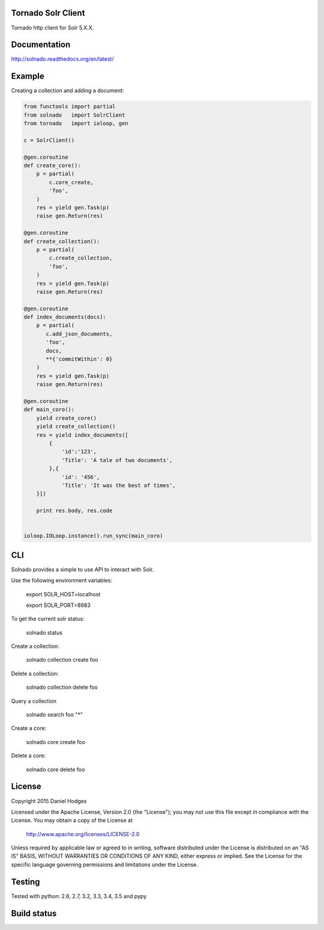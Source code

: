 Tornado Solr Client
-------------------

Tornado http client for Solr 5.X.X.

Documentation
-------------
http://solnado.readthedocs.org/en/latest/

Example
-------
Creating a collection and adding a document:

.. code-block:: python

    from functools import partial
    from solnado   import SolrClient
    from tornado   import ioloop, gen
    
    c = SolrClient()
    
    @gen.coroutine
    def create_core():
        p = partial(
            c.core_create,
            'foo',
        )
        res = yield gen.Task(p)
        raise gen.Return(res)
    
    @gen.coroutine
    def create_collection():
        p = partial(
            c.create_collection,
            'foo',
        )
        res = yield gen.Task(p)
        raise gen.Return(res)

    @gen.coroutine
    def index_documents(docs):
        p = partial(
           c.add_json_documents,
           'foo',
           docs,
           **{'commitWithin': 0}
        )
        res = yield gen.Task(p)
        raise gen.Return(res)

    @gen.coroutine
    def main_coro():
        yield create_core()
        yield create_collection()
        res = yield index_documents([
            {
                'id':'123',
                'Title': 'A tale of two documents',
            },{
                'id': '456',
                'Title': 'It was the best of times',
        }])
    
        print res.body, res.code
    
    
    ioloop.IOLoop.instance().run_sync(main_coro)


CLI
---
Solnado provides a simple to use API to interact with Solr.

Use the following environment variables:


    export SOLR_HOST=localhost

    export SOLR_PORT=8983

To get the current solr status:

    solnado status

Create a collection:

    solnado collection create foo

Delete a collection:

    solnado collection delete foo

Query a collection

    solnado search foo "*"

Create a core:

    solnado core create foo

Delete a core:

    solnado core delete foo

License
-------

Copyright 2015 Daniel Hodges

Licensed under the Apache License, Version 2.0 (the "License");
you may not use this file except in compliance with the License.
You may obtain a copy of the License at

    http://www.apache.org/licenses/LICENSE-2.0

Unless required by applicable law or agreed to in writing, software
distributed under the License is distributed on an "AS IS" BASIS,
WITHOUT WARRANTIES OR CONDITIONS OF ANY KIND, either express or implied.
See the License for the specific language governing permissions and
limitations under the License.

Testing
-------
Tested with python:
2.6, 2.7, 3.2, 3.3, 3.4, 3.5 and pypy


Build status
------------
.. image:: https://travis-ci.org/hodgesds/solnado.svg?branch=master
    :target: https://travis-ci.org/hodgesds/solnado



